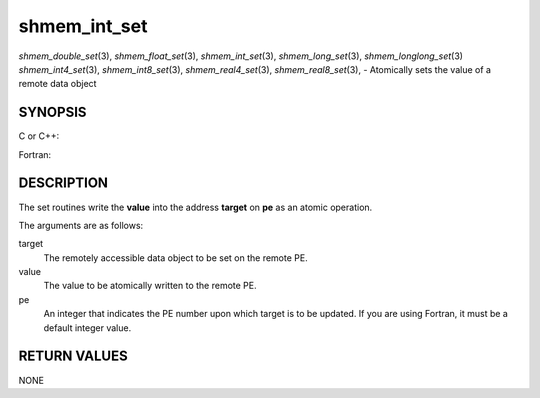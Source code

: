 .. _shmem_int_set:

shmem_int_set
~~~~~~~~~~~~~
*shmem_double_set*\ (3), *shmem_float_set*\ (3), *shmem_int_set*\ (3),
*shmem_long_set*\ (3), *shmem_longlong_set*\ (3) *shmem_int4_set*\ (3),
*shmem_int8_set*\ (3), *shmem_real4_set*\ (3), *shmem_real8_set*\ (3), -
Atomically sets the value of a remote data object

SYNOPSIS
========

C or C++:

.. code-block:: c++
   :linenos:

   #include <mpp/shmem.h>

   void shmem_double_set(double *target, double value, int pe);

   void shmem_float_set(float *target, float value, int pe);

   void shmem_int_set(int *target, int value, int pe);

   void shmem_long_set(long *target, long value, int pe);

   void shmem_longlong_set(long long *target, long long value, int pe);

Fortran:

.. code-block:: fortran
   :linenos:

   INCLUDE "mpp/shmem.fh"

   INTEGER pe

   CALL SHMEM_INT4_SET(target, value, pe)
   CALL SHMEM_INT8_SET(target, value, pe)
   CALL SHMEM_REAL4_SET(target, value, pe)
   CALL SHMEM_REAL8_SET(target, value, pe)

DESCRIPTION
===========

The set routines write the **value** into the address **target** on
**pe** as an atomic operation.

The arguments are as follows:

target
   The remotely accessible data object to be set on the remote PE.

value
   The value to be atomically written to the remote PE.

pe
   An integer that indicates the PE number upon which target is to be
   updated. If you are using Fortran, it must be a default integer
   value.

RETURN VALUES
=============

NONE


.. seealso:: 
